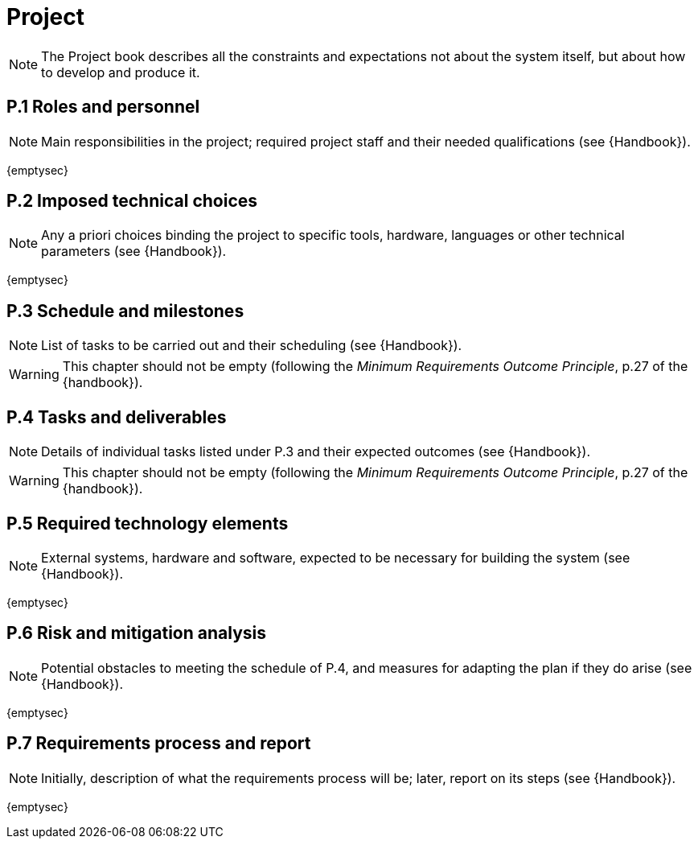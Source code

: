 = Project

NOTE: The Project book describes all the constraints and expectations not about the system itself, but about how to develop and produce it.

== P.1 Roles and personnel

NOTE: Main responsibilities in the project; required project staff and their needed qualifications (see {Handbook}).

{emptysec}

== P.2 Imposed technical choices

NOTE: Any a priori choices binding the project to specific tools, hardware, languages or other technical parameters (see {Handbook}).

{emptysec}

== P.3 Schedule and milestones

NOTE: List of tasks to be carried out and their scheduling (see {Handbook}).

WARNING: This chapter should not be empty (following the _Minimum Requirements Outcome Principle_, p.27 of the {handbook}).

== P.4 Tasks and deliverables

NOTE: Details of individual tasks listed under P.3 and their expected outcomes (see {Handbook}).

WARNING: This chapter should not be empty (following the _Minimum Requirements Outcome Principle_, p.27 of the {handbook}).

== P.5 Required technology elements

NOTE: External systems, hardware and software, expected to be necessary for building the system (see {Handbook}).

{emptysec}

== P.6 Risk and mitigation analysis

NOTE: Potential obstacles to meeting the schedule of P.4, and measures for adapting the plan if they do arise (see {Handbook}).

{emptysec}

== P.7 Requirements process and report

NOTE: Initially, description of what the requirements process will be; later, report on its steps (see {Handbook}).

{emptysec}
